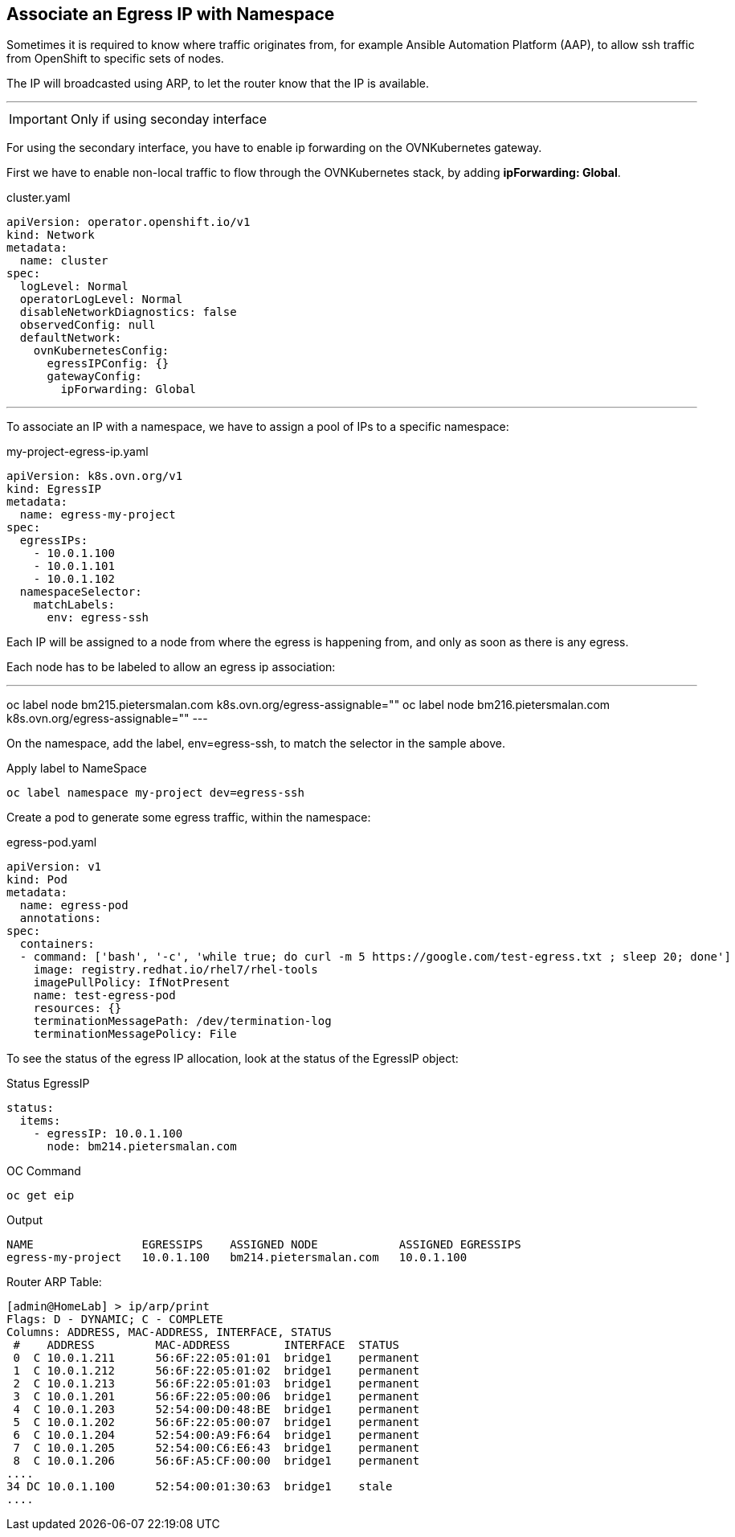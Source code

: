 == Associate an Egress IP with Namespace

Sometimes it is required to know where traffic originates from, for example Ansible Automation Platform (AAP), to allow ssh traffic from OpenShift to specific sets of nodes.

The IP will broadcasted using ARP, to let the router know that the IP is available.

---

IMPORTANT: Only if using seconday interface

For using the secondary interface, you have to enable ip forwarding on the OVNKubernetes gateway.

First we have to enable non-local traffic to flow through the OVNKubernetes stack, by adding *ipForwarding: Global*.

.cluster.yaml
----
apiVersion: operator.openshift.io/v1
kind: Network
metadata:
  name: cluster
spec:
  logLevel: Normal
  operatorLogLevel: Normal
  disableNetworkDiagnostics: false
  observedConfig: null
  defaultNetwork:
    ovnKubernetesConfig:
      egressIPConfig: {}
      gatewayConfig:
        ipForwarding: Global
----

---

To associate an IP with a namespace, we have to assign a pool of IPs to a specific namespace:

.my-project-egress-ip.yaml
----
apiVersion: k8s.ovn.org/v1
kind: EgressIP
metadata:
  name: egress-my-project
spec:
  egressIPs:
    - 10.0.1.100
    - 10.0.1.101
    - 10.0.1.102
  namespaceSelector:
    matchLabels:
      env: egress-ssh
----

Each IP will be assigned to a node from where the egress is happening from, and only as soon as there is any egress.

Each node has to be labeled to allow an egress ip association:

.Apply label to targeted nodes
---
oc label node bm215.pietersmalan.com k8s.ovn.org/egress-assignable=""
oc label node bm216.pietersmalan.com k8s.ovn.org/egress-assignable=""
---

On the namespace, add the label, env=egress-ssh, to match the selector in the sample above.

.Apply label to NameSpace
----
oc label namespace my-project dev=egress-ssh
----

Create a pod to generate some egress traffic, within the namespace:

.egress-pod.yaml
----
apiVersion: v1
kind: Pod
metadata:
  name: egress-pod
  annotations:
spec:
  containers:
  - command: ['bash', '-c', 'while true; do curl -m 5 https://google.com/test-egress.txt ; sleep 20; done']
    image: registry.redhat.io/rhel7/rhel-tools
    imagePullPolicy: IfNotPresent
    name: test-egress-pod
    resources: {}
    terminationMessagePath: /dev/termination-log
    terminationMessagePolicy: File
----

To see the status of the egress IP allocation, look at the status of the EgressIP object:

.Status EgressIP
----
status:
  items:
    - egressIP: 10.0.1.100
      node: bm214.pietersmalan.com
----

.OC Command 
----
oc get eip
----

.Output
----
NAME                EGRESSIPS    ASSIGNED NODE            ASSIGNED EGRESSIPS
egress-my-project   10.0.1.100   bm214.pietersmalan.com   10.0.1.100
----

Router ARP Table:
----
[admin@HomeLab] > ip/arp/print 
Flags: D - DYNAMIC; C - COMPLETE
Columns: ADDRESS, MAC-ADDRESS, INTERFACE, STATUS
 #    ADDRESS         MAC-ADDRESS        INTERFACE  STATUS   
 0  C 10.0.1.211      56:6F:22:05:01:01  bridge1    permanent
 1  C 10.0.1.212      56:6F:22:05:01:02  bridge1    permanent
 2  C 10.0.1.213      56:6F:22:05:01:03  bridge1    permanent
 3  C 10.0.1.201      56:6F:22:05:00:06  bridge1    permanent
 4  C 10.0.1.203      52:54:00:D0:48:BE  bridge1    permanent
 5  C 10.0.1.202      56:6F:22:05:00:07  bridge1    permanent
 6  C 10.0.1.204      52:54:00:A9:F6:64  bridge1    permanent
 7  C 10.0.1.205      52:54:00:C6:E6:43  bridge1    permanent
 8  C 10.0.1.206      56:6F:A5:CF:00:00  bridge1    permanent
....  
34 DC 10.0.1.100      52:54:00:01:30:63  bridge1    stale    
....
----


